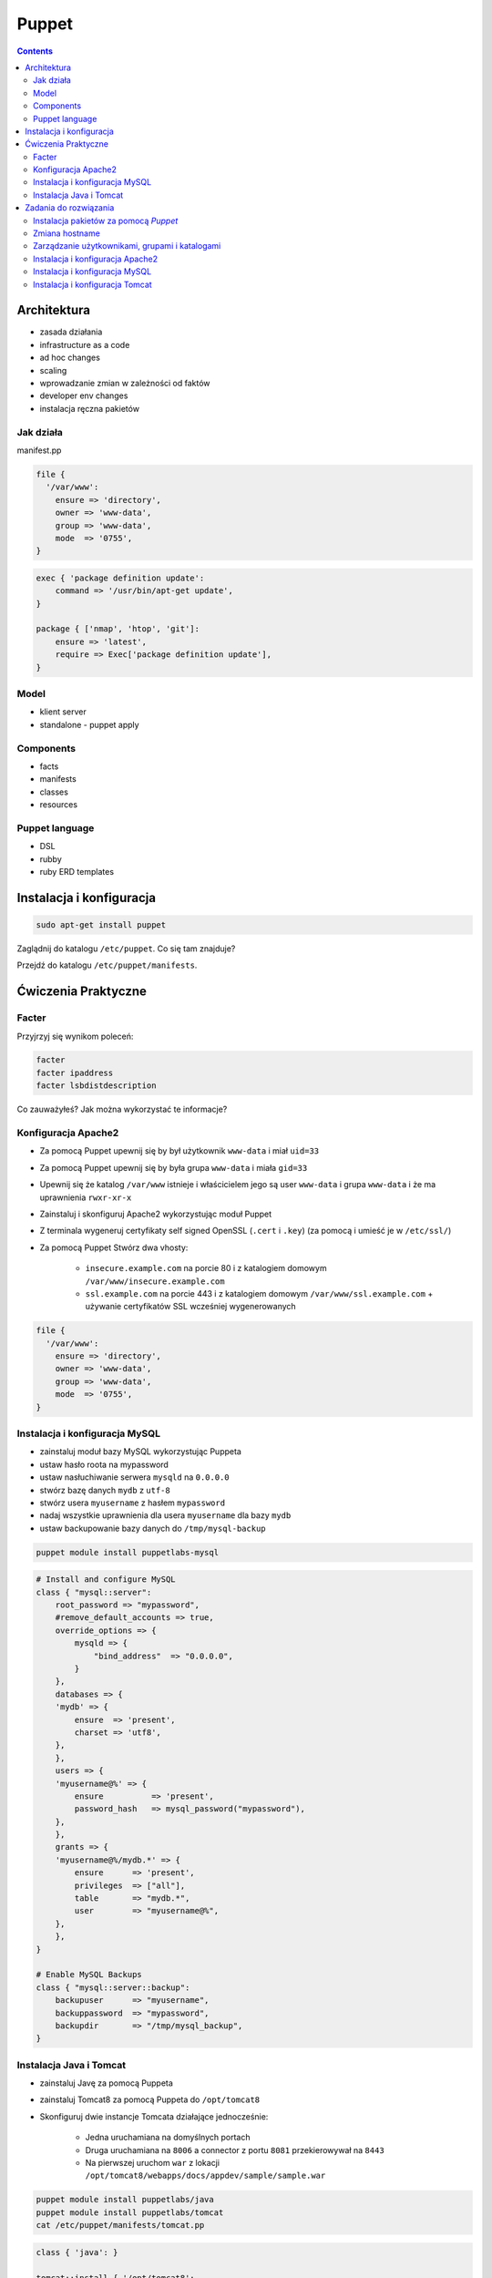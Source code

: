 Puppet
======

.. contents::

Architektura
------------

* zasada działania
* infrastructure as a code
* ad hoc changes
* scaling
* wprowadzanie zmian w zależności od faktów
* developer env changes
* instalacja ręczna pakietów

Jak działa
^^^^^^^^^^
manifest.pp

.. code-block:: puppet

    file {
      '/var/www':
        ensure => 'directory',
        owner => 'www-data',
        group => 'www-data',
        mode  => '0755',
    }

.. code-block:: puppet

    exec { 'package definition update':
        command => '/usr/bin/apt-get update',
    }

    package { ['nmap', 'htop', 'git']:
        ensure => 'latest',
        require => Exec['package definition update'],
    }

Model
^^^^^
* klient server
* standalone - puppet apply

Components
^^^^^^^^^^

* facts
* manifests
* classes
* resources

Puppet language
^^^^^^^^^^^^^^^
* DSL
* rubby
* ruby ERD templates



Instalacja i konfiguracja
-------------------------
.. code-block:: sh

    sudo apt-get install puppet

Zaglądnij do katalogu ``/etc/puppet``.
Co się tam znajduje?

Przejdź do katalogu ``/etc/puppet/manifests``.

Ćwiczenia Praktyczne
--------------------

Facter
^^^^^^
Przyjrzyj się wynikom poleceń:

.. code-block:: sh

    facter
    facter ipaddress
    facter lsbdistdescription

Co zauważyłeś? Jak można wykorzystać te informacje?

Konfiguracja Apache2
^^^^^^^^^^^^^^^^^^^^
- Za pomocą Puppet upewnij się by był użytkownik ``www-data`` i miał ``uid=33``
- Za pomocą Puppet upewnij się by była grupa ``www-data`` i miała ``gid=33``
- Upewnij się że katalog ``/var/www`` istnieje i właścicielem jego są user ``www-data`` i grupa ``www-data`` i że ma uprawnienia ``rwxr-xr-x``
- Zainstaluj i skonfiguruj Apache2 wykorzystując moduł Puppet
- Z terminala wygeneruj certyfikaty self signed OpenSSL (``.cert`` i ``.key``) (za pomocą i umieść je w ``/etc/ssl/``)
- Za pomocą Puppet Stwórz dwa vhosty:

    - ``insecure.example.com`` na porcie 80 i z katalogiem domowym ``/var/www/insecure.example.com``
    - ``ssl.example.com`` na porcie 443 i z katalogiem domowym ``/var/www/ssl.example.com`` + używanie certyfikatów SSL wcześniej wygenerowanych

.. code-block:: puppet

    file {
      '/var/www':
        ensure => 'directory',
        owner => 'www-data',
        group => 'www-data',
        mode  => '0755',
    }

Instalacja i konfiguracja MySQL
^^^^^^^^^^^^^^^^^^^^^^^^^^^^^^^
- zainstaluj moduł bazy MySQL wykorzystując Puppeta
- ustaw hasło roota na mypassword
- ustaw nasłuchiwanie serwera ``mysqld`` na ``0.0.0.0``
- stwórz bazę danych ``mydb`` z ``utf-8``
- stwórz usera ``myusername`` z hasłem ``mypassword``
- nadaj wszystkie uprawnienia dla usera ``myusername`` dla bazy ``mydb``
- ustaw backupowanie bazy danych do ``/tmp/mysql-backup``

.. code-block:: sh

    puppet module install puppetlabs-mysql

.. code-block:: puppet

    # Install and configure MySQL
    class { "mysql::server":
        root_password => "mypassword",
        #remove_default_accounts => true,
        override_options => {
            mysqld => {
                "bind_address"  => "0.0.0.0",
            }
        },
        databases => {
        'mydb' => {
            ensure  => 'present',
            charset => 'utf8',
        },
        },
        users => {
        'myusername@%' => {
            ensure          => 'present',
            password_hash   => mysql_password("mypassword"),
        },
        },
        grants => {
        'myusername@%/mydb.*' => {
            ensure      => 'present',
            privileges  => ["all"],
            table       => "mydb.*",
            user        => "myusername@%",
        },
        },
    }

    # Enable MySQL Backups
    class { "mysql::server::backup":
        backupuser      => "myusername",
        backuppassword  => "mypassword",
        backupdir       => "/tmp/mysql_backup",
    }

Instalacja Java i Tomcat
^^^^^^^^^^^^^^^^^^^^^^^^
- zainstaluj Javę za pomocą Puppeta
- zainstaluj Tomcat8 za pomocą Puppeta do ``/opt/tomcat8``
- Skonfiguruj dwie instancje Tomcata działające jednocześnie:

    - Jedna uruchamiana na domyślnych portach
    - Druga uruchamiana na ``8006`` a connector z portu ``8081`` przekierowywał na ``8443``
    - Na pierwszej uruchom ``war`` z lokacji ``/opt/tomcat8/webapps/docs/appdev/sample/sample.war``

.. code-block:: sh

    puppet module install puppetlabs/java
    puppet module install puppetlabs/tomcat
    cat /etc/puppet/manifests/tomcat.pp

.. code-block:: puppet

    class { 'java': }

    tomcat::install { '/opt/tomcat8':
        source_url => 'https://www.apache.org/dist/tomcat/tomcat-8/v8.0.33/bin/apache-tomcat-8.0.33.tar.gz'
    }

    tomcat::instance { 'tomcat8-first':
        catalina_home => '/opt/tomcat8',
        catalina_base => '/opt/tomcat8/first',
    }

    tomcat::instance { 'tomcat8-second':
        catalina_home => '/opt/tomcat8',
        catalina_base => '/opt/tomcat8/second',
    }

    # Change the default port of the second instance server and HTTP connector
    tomcat::config::server { 'tomcat8-second':
        catalina_base => '/opt/tomcat8/second',
        port          => '8006',
    }

    tomcat::config::server::connector { 'tomcat8-second-http':
        catalina_base         => '/opt/tomcat8/second',
        port                  => '8081',
        protocol              => 'HTTP/1.1',
        additional_attributes => {
            'redirectPort' => '8443'
        },
    }


Zadania do rozwiązania
----------------------

Instalacja pakietów za pomocą `Puppet`
^^^^^^^^^^^^^^^^^^^^^^^^^^^^^^^^^^^^^^
- Manifest do tego zadania zapisz w pliku ``/etc/puppet/manifests/packages.pp``
- Zainstaluj następujące pakiety za pomocą `Puppet`:

    - ``nmap``
    - ``htop``
    - ``git``

- Upewnij się by `Puppet` wykonał polecenie ``apt-get update`` na początku


.. toggle-code-block:: ruby
    :label: Pokaż rozwiązanie 1

    exec { 'package definition update':
        command => '/usr/bin/apt-get update',
    }

    package { ['nmap', 'htop', 'git']:
        ensure => 'latest',
        require => Exec['package definition update'],
    }

.. toggle-code-block:: ruby
    :label: Pokaż rozwiązanie 2

    exec { 'package definition update':
      command => '/usr/bin/apt-get update';
    }

    Exec['package definition update'] -> Package <| |>

    package { ['htop', 'nmap', 'git']:
      ensure => present;
    }

.. toggle-code-block:: ruby
    :label: Pokaż rozwiązanie 3

    exec { 'package definition update':
      command => '/usr/bin/apt-get update',
    }

    Exec['package definition update'] -> Package <| |>

    package { 'htop':
        ensure => 'latest',
    }

    package { 'nmap':
        ensure => 'latest',
    }

    package { 'git':
        ensure => 'latest',
    }


Zmiana hostname
^^^^^^^^^^^^^^^
- Manifest do tego zadania zapisz w pliku ``/etc/puppet/manifests/hostname.pp``
- Za pomocą manifestu zmień hostname maszyny na ``ecosystem.local``
- Upewnij się, że po wpisaniu polecenia ``hostname`` będzie ustawiona na odpowiednią wartość
- Upewnij się, że hostname nie przywróci się do domyślnej wartości po ponownym uruchomieniu


.. toggle-code-block:: ruby
    :label: Pokaż rozwiązanie 1

    file { "/etc/hostname":
            ensure  => present,
            owner   => root,
            group   => root,
            mode    => '0644',
            content => "ecosystem.local\n",
            notify  => Exec["set hostname"],
    }

    exec { "set hostname":
            command => '/bin/hostname -F /etc/hostname',
            unless  => "/usr/bin/test `hostname` = `/bin/cat /etc/hostname`",
    }


.. toggle-code-block:: ruby
    :label: Pokaż rozwiązanie 2

    exec { 'set hostname':
        command => '/usr/bin/hostnamectl set-hostname ecosystem.local'
    }


Zarządzanie użytkownikami, grupami i katalogami
^^^^^^^^^^^^^^^^^^^^^^^^^^^^^^^^^^^^^^^^^^^^^^^
- Manifest do tego zadania zapisz w pliku ``/etc/puppet/manifests/users.pp``
- Upewnij się, że użytkownik ``myuser`` istnieje, ma ``uid=1337`` i należy do grupy ``mygroup``
- Upewnij się, że grupa ``mygroup`` istnieje i ma ``gid=99``
- Upewnij się, że:

    - Katalog ``/var/www`` istnieje
    - Właścicielem jego jest user ``myuser``
    - Właścicielem jego jest grupa ``mygroup``
    - Ma uprawnienia ``rwxr-xr-x``

.. toggle-code-block:: ruby
    :label: Pokaż rozwiązanie

    group { 'mygroup':
        ensure => 'present',
        gid    => 99,
    }

    user { 'myuser':
        ensure           => 'present',
        groups           => ['mygroup'],
        home             => '/home/myuser',
        password         => '*',
        password_max_age => 99999,
        password_min_age => 0,
        shell            => '/usr/sbin/nologin',
        uid              => 1337,
    }

    file { '/var/www':
        ensure => 'directory',
        owner  => 'myuser',
        group  => 'mygroup',
        mode   => 0755
    }

Instalacja i konfiguracja Apache2
^^^^^^^^^^^^^^^^^^^^^^^^^^^^^^^^^
- Manifest do tego zadania zapisz w pliku ``/etc/puppet/manifests/apache.pp``
- Zainstaluj i skonfiguruj `Apache 2` wykorzystując moduł `Puppet`
- Z terminala wygeneruj certyfikaty self signed OpenSSL i umieść je w ``/etc/ssl/``:

    - ``/etc/ssl/ssl.example.com.cert``
    - ``/etc/ssl/ssl.example.com.key``

- Za pomocą `Puppet` stwórz dwa vhosty:

    - ``insecure.example.com`` na porcie ``80`` i z katalogiem domowym ``/var/www/insecure.example.com``
    - ``ssl.example.com`` na porcie ``443`` i z katalogiem domowym ``/var/www/ssl.example.com`` + używanie certyfikatów SSL wcześniej wygenerowanych

- Stwórz pliki z treścią:

    - ``/var/www/insecure.example.com/index.html`` z treścią ``Ehlo World! - Insecure``
    - ``/var/www/ssl.example.com/index.html`` z treścią ``Ehlo World! - SSL!``

- W przeglądarce na komputerze lokalnym wejdź na stronę:

    - http://127.0.0.1:8080
    - https://127.0.0.1:8443

.. toggle-code-block:: sh
    :label: Pokaż rozwiązanie w terminalu

    puppet module install apache
    openssl req -x509 -nodes -days 365 -newkey rsa:2048 -keyout self-signed.key -out self-signed.cert
    cat /etc/puppet/manifests/apache.pp

.. toggle-code-block:: ruby
    :label: Pokaż rozwiązanie w puppet

    class { 'apache':
        default_vhost => false,
    }

    # The non-ssl virtual host
    apache::vhost { 'insecure.example.com':
        servername => 'insecure.example.com',
        port       => 80,
        docroot    => '/var/www/insecure',
    }

    # The SSL virtual host at the same domain
    apache::vhost { 'ssl.example.com':
        servername => 'ssl.example.com',
        port       => 443,
        docroot    => '/var/www/ssl',
        ssl        => true,
        ssl_cert   => '/etc/ssl/ssl.example.com.cert',
        ssl_key    => '/etc/ssl/ssl.example.com.key',
    }

    file { '/var/www/insecure.example.com/index.html':
      ensure  => 'present',
      replace => 'no',
      content => 'Ehlo World! - Insecure\n',
      mode    => 0644,
    }

    file { '/var/www/ssl.example.com/index.html':
      ensure  => 'present',
      replace => 'no',
      content => 'Ehlo World! - SSL\n',
      mode    => 0644,
    }

.. toggle-code-block:: sh
    :label: Pokaż rozwiązanie w terminalu

    puppet apply /etc/puppet/manifests/apache.pp
    ls /var/www
    cat /etc/apache2/sites-enabled/*


Instalacja i konfiguracja MySQL
^^^^^^^^^^^^^^^^^^^^^^^^^^^^^^^
- Manifest do tego zadania zapisz w pliku ``/etc/puppet/manifests/mysql.pp``
- Zainstaluj bazę danych `MySQL` wykorzystując moduł `Puppet`
- Ustaw hasło dla użytkownika ``root`` na ``mypassword``
- Ustaw nasłuchiwanie serwera ``mysqld`` na wszystkich interfejsach (``0.0.0.0``)
- Stwórz bazę danych ``mydb`` z ``utf-8``
- Stwórz usera ``myusername`` z hasłem ``mypassword``
- Nadaj wszystkie uprawnienia dla usera ``myusername`` dla bazy ``mydb``
- Ustaw backupowanie bazy danych do ``/tmp/mysql-backup``

.. toggle-code-block:: ruby
    :label: Pokaż rozwiązanie

    class { "mysql::server":
        root_password => "mypassword",
        #remove_default_accounts => true,
        override_options => {
            mysqld => {
                "bind_address"  => "0.0.0.0",
            }
        },
        databases => {
          'mydb' => {
            ensure  => 'present',
            charset => 'utf8',
          },
        },
        users => {
          'myusername@%' => {
            ensure          => 'present',
            password_hash   => mysql_password("mypassword"),
          },
        },
        grants => {
          'myusername@%/mydb.*' => {
            ensure      => 'present',
            privileges  => ["all"],
            table       => "mydb.*",
            user        => "myusername@%",
          },
        },
    }

    # Enable MySQL Backups
    class { "mysql::server::backup":
        backupuser      => "myusername",
        backuppassword  => "mypassword",
        backupdir       => "/tmp/mysql_backup",
    }


Instalacja i konfiguracja Tomcat
^^^^^^^^^^^^^^^^^^^^^^^^^^^^^^^^
- Manifest do tego zadania zapisz w pliku ``/etc/puppet/manifests/tomcat.pp``
- Zainstaluj język `Java` za pomocą modułu `Puppet`
- Zainstaluj `Tomcat 8` za pomocą `Puppet` w katalogu ``/opt/tomcat8``
- Skonfiguruj dwie instancje `Tomcat` działające jednocześnie:

    - Jedna uruchamiana na domyślnych portach
    - Druga uruchamiana na ``8006`` a connector z portu ``8081`` przekierowywał na ``8443``
    - Na pierwszej uruchom ``war`` z lokacji ``/opt/tomcat8/webapps/docs/appdev/sample/sample.war``

.. toggle-code-block:: ruby
    :label: Pokaż rozwiązanie

    class { 'java': }

    tomcat::install { '/opt/tomcat8':
      source_url => 'https://www.apache.org/dist/tomcat/tomcat-8/v8.0.33/bin/apache-tomcat-8.0.33.tar.gz'
    }

    tomcat::instance { 'tomcat8-first':
      catalina_home => '/opt/tomcat8',
      catalina_base => '/opt/tomcat8/first',
    }

    tomcat::instance { 'tomcat8-second':
      catalina_home => '/opt/tomcat8',
      catalina_base => '/opt/tomcat8/second',
    }

    # Change the default port of the second instance server and HTTP connector
    tomcat::config::server { 'tomcat8-second':
      catalina_base => '/opt/tomcat8/second',
      port          => '8006',
    }

    tomcat::config::server::connector { 'tomcat8-second-http':
      catalina_base         => '/opt/tomcat8/second',
      port                  => '8081',
      protocol              => 'HTTP/1.1',
      additional_attributes => {
        'redirectPort' => '8443'
      },
    }

    tomcat::war { 'sample.war':
      catalina_base => '/opt/tomcat8/first',
      war_source    => '/opt/tomcat8/webapps/docs/appdev/sample/sample.war',
    }
